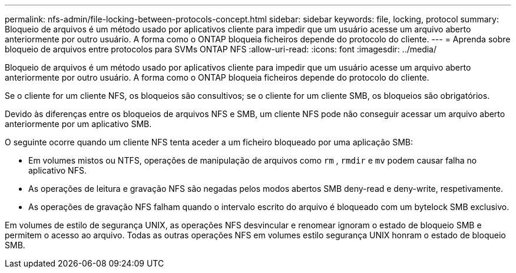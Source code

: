 ---
permalink: nfs-admin/file-locking-between-protocols-concept.html 
sidebar: sidebar 
keywords: file, locking, protocol 
summary: Bloqueio de arquivos é um método usado por aplicativos cliente para impedir que um usuário acesse um arquivo aberto anteriormente por outro usuário. A forma como o ONTAP bloqueia ficheiros depende do protocolo do cliente. 
---
= Aprenda sobre bloqueio de arquivos entre protocolos para SVMs ONTAP NFS
:allow-uri-read: 
:icons: font
:imagesdir: ../media/


[role="lead"]
Bloqueio de arquivos é um método usado por aplicativos cliente para impedir que um usuário acesse um arquivo aberto anteriormente por outro usuário. A forma como o ONTAP bloqueia ficheiros depende do protocolo do cliente.

Se o cliente for um cliente NFS, os bloqueios são consultivos; se o cliente for um cliente SMB, os bloqueios são obrigatórios.

Devido às diferenças entre os bloqueios de arquivos NFS e SMB, um cliente NFS pode não conseguir acessar um arquivo aberto anteriormente por um aplicativo SMB.

O seguinte ocorre quando um cliente NFS tenta aceder a um ficheiro bloqueado por uma aplicação SMB:

* Em volumes mistos ou NTFS, operações de manipulação de arquivos como `rm` , `rmdir` e `mv` podem causar falha no aplicativo NFS.
* As operações de leitura e gravação NFS são negadas pelos modos abertos SMB deny-read e deny-write, respetivamente.
* As operações de gravação NFS falham quando o intervalo escrito do arquivo é bloqueado com um bytelock SMB exclusivo.


Em volumes de estilo de segurança UNIX, as operações NFS desvincular e renomear ignoram o estado de bloqueio SMB e permitem o acesso ao arquivo. Todas as outras operações NFS em volumes estilo segurança UNIX honram o estado de bloqueio SMB.
